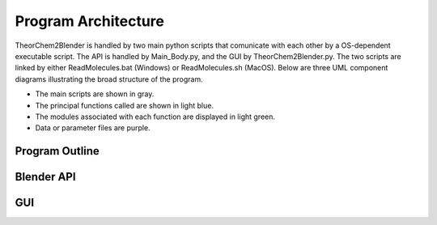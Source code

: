 Program Architecture
========================
TheorChem2Blender is handled by two main python scripts that comunicate with each other by a OS-dependent executable script.
The API is handled by Main_Body.py, and the GUI by TheorChem2Blender.py. The two scripts are linked by either ReadMolecules.bat 
(Windows) or ReadMolecules.sh (MacOS). Below are three UML component diagrams illustrating the broad structure of the program.

- The main scripts are shown in gray.
- The principal functions called are shown in light blue.
- The modules associated with each function are displayed in light green.
- Data or parameter files are purple.

Program Outline
----------------

.. graphviz::

   diagraph Outline {
         rankdir = LR;
         node [shape=box, style=filled];

         Main_Body [fillcolor=gray, fontcolor=white, color=black, style=filled, shape=box];
         TheorChem2Blender [fillcolor=gray, fontcolor=white, color=black, style=filled, shape=box];
         
         covalent_radii [fillcolor=lavender];
         ionic_data [fillcolor=lavender];
         animation_frames [fillcolor=lavender];
         parameters [fillcolor=lavender];

         ReadMolecules_bat [fillcolor=lightgreen];
         ReadMolecules_sh [fillcolor=lightgreen];

         if_windows [shape=box, style=filled, fillcolor=white, color=white];
         if_mac_os [shape=box, style=filled, fillcolor=white, color=white];

         covalent_radii -> TheorChem2Blender
         
         TheorChem2Blender -> animation_frames
         TheorChem2Blender -> parameters

         animation_frames -> if_windows
         animation_frames -> if_mac_os

         parameters -> if_windows
         parameters -> if_mac_os

         if_windows -> ReadMolecules_bat
         if_mac_os -> ReadMolecules_sh

         ReadMolecules_bat -> Main_Body
         ReadMolecules_sh -> Main_Body
         ionic_data -> Main_Body
   }

Blender API
------------------------

.. graphviz::

   digraph API {
       node [shape=box, style=filled];

       Main_Body [fillcolor=gray, fontcolor=white, color=black, style=filled, shape=box];

       Obtain_Coords_Connect [fillcolor=lightblue];
       Manage_Ionic_Information [fillcolor=lightblue];
       Prepare_Atoms_and_Bonds [fillcolor=lightblue];
       Prepare_Ions [fillcolor=lightblue];
       Build_Molecule [fillcolor=lightblue];
       Highlight_Atoms [fillcolor=lightblue];
       Highlight_Bonds [fillcolor=lightblue];
       Animate [fillcolor=lightblue];
       Manage_Export [fillcolor=lightblue];
       Read_com_File [fillcolor=lightblue];
       Read_xyz_File [fillcolor=lightblue];
       Read_mol2_File [fillcolor=lightblue];

       Raw_Parameters [fillcolor=lightgreen];
       XyzReader [fillcolor=lightgreen];
       Mol2Reader [fillcolor=lightgreen];
       Refine_Data [fillcolor=lightgreen];
       Refine_Elements [fillcolor=lightgreen];
       Create_Materials [fillcolor=lightgreen];
       Ions [fillcolor=lightgreen];
       Instantiate_Molecules [fillcolor=lightgreen];
       AtomHighlighter [fillcolor=lightgreen];
       Animate_Module [fillcolor=lightgreen];
       Export_Data [fillcolor=lightgreen];

       Main_Body -> Obtain_Coords_Connect;
       Main_Body -> Manage_Ionic_Information;
       Main_Body -> Prepare_Atoms_and_Bonds;
       Main_Body -> Prepare_Ions;
       Main_Body -> Build_Molecule;
       Main_Body -> Highlight_Atoms;
       Main_Body -> Highlight_Bonds;
       Main_Body -> Animate;
       Main_Body -> Manage_Export;

       Obtain_Coords_Connect -> Read_com_File;
       Obtain_Coords_Connect -> Read_xyz_File;
       Obtain_Coords_Connect -> Read_mol2_File;
       Read_com_File -> Raw_Parameters;
       Read_xyz_File -> XyzReader;
       Read_mol2_File -> Mol2Reader;

       Manage_Ionic_Information -> Refine_Data;

       Prepare_Atoms_and_Bonds -> Refine_Elements;
       Prepare_Atoms_and_Bonds -> Create_Materials;

       Prepare_Ions -> Refine_Elements;
       Prepare_Ions -> Ions;

       Build_Molecule -> Instantiate_Molecules;

       Highlight_Atoms -> AtomHighlighter;
       Highlight_Bonds -> AtomHighlighter;

       Animate -> Animate_Module;

       Manage_Export -> Animate_Module;
       Manage_Export -> Export_Data;
   }



GUI
----

.. graphviz::

   digraph GUI {
      node [shape=box, style=filled];

      TheorChem2Blender [fillcolor=gray, fontcolor=white, color=black, style=filled, shape=box];

      assign_ionic_params [fillcolor=lightblue];
      convert [fillcolor=lightblue];
      convert_manager [fillcolor=lightblue];
      exceptions_test_passed [fillcolor=lightblue];
      individual_convert [fillcolor=lightblue];
      overwrite_animation_frames [fillcolor=lightblue];
      overwrite_parameters_script [fillcolor=lightblue];
      reset_to_defaults [fillcolor=lightblue];

      IonRegion [fillcolor=lightgreen];
      Utility [fillcolor=lightgreen];
      ActionsRegion [fillcolor=lightgreen];
      BlenderPath [fillcolor=lightgreen];
      OutputRegion [fillcolor=lightgreen];
      InputRegion [fillcolor=lightgreen];
      ConsoleRegion [fillcolor=lightgreen];
      Information [fillcolor=lightgreen];

      TheorChem2Blender -> assign_ionic_params;
      TheorChem2Blender -> convert;
      TheorChem2Blender -> convert_manager;
      TheorChem2Blender -> exceptions_test_passed;
      TheorChem2Blender -> individual_convert;
      TheorChem2Blender -> overwrite_animation_frames;
      TheorChem2Blender -> overwrite_parameters_script;

      assign_ionic_params -> IonRegion;

      ActionsRegion -> convert;
      ActionsRegion -> reset_to_defaults;
      convert -> convert_manager;

      convert_manager -> exceptions_test_passed;
      convert_manager -> assign_ionic_params;
      convert_manager -> individual_convert;

      exceptions_test_passed -> BlenderPath;
      exceptions_test_passed -> InputRegion;
      exceptions_test_passed -> IonRegion;

      individual_convert -> overwrite_animation_frames;
      individual_convert -> overwrite_parameters_script;

      overwrite_animation_frames -> Utility;
      overwrite_parameters_script -> Utility;

      reset_to_defaults -> BlenderPath;
      reset_to_defaults -> OutputRegion;
      reset_to_defaults -> InputRegion;
      reset_to_defaults -> IonRegion;
      reset_to_defaults -> ConsoleRegion;
      reset_to_defaults -> Information;
   }



